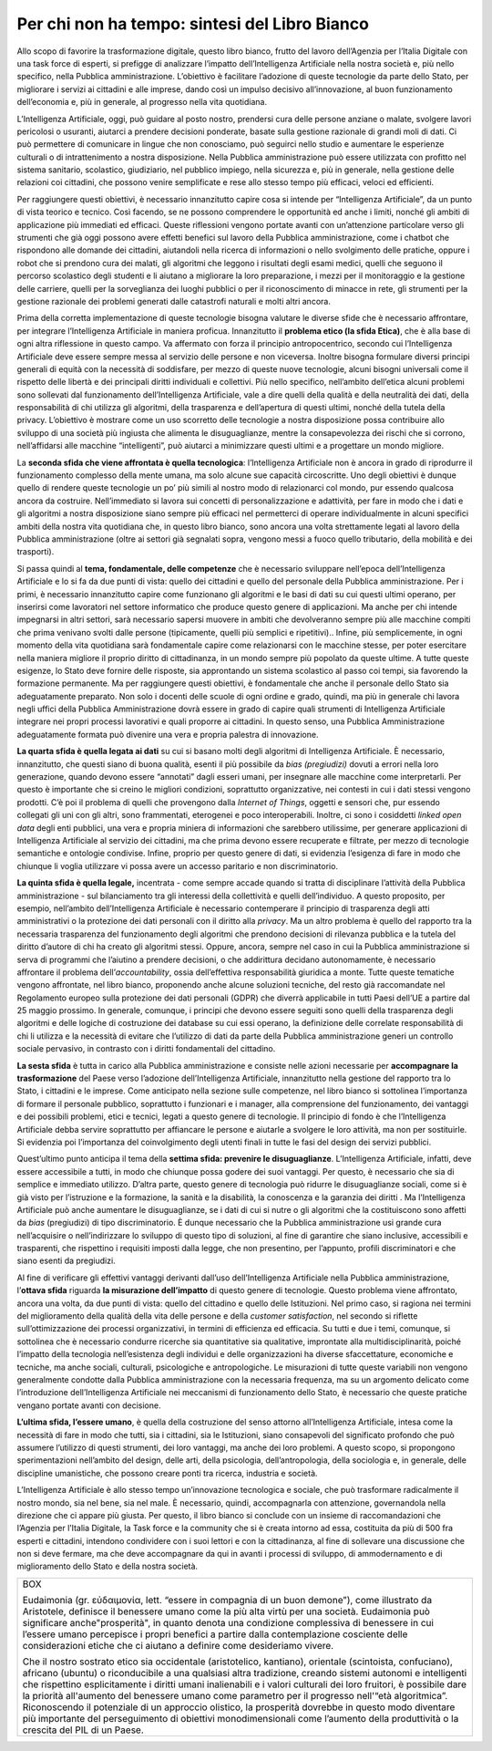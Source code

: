Per chi non ha tempo: sintesi del Libro Bianco
==============================================

Allo scopo di favorire la trasformazione digitale, questo libro bianco,
frutto del lavoro dell’Agenzia per l’Italia Digitale con una task force
di esperti, si prefigge di analizzare l’impatto dell’Intelligenza
Artificiale nella nostra società e, più nello specifico, nella Pubblica
amministrazione. L’obiettivo è facilitare l’adozione di queste
tecnologie da parte dello Stato, per migliorare i servizi ai cittadini e
alle imprese, dando così un impulso decisivo all’innovazione, al buon
funzionamento dell’economia e, più in generale, al progresso nella vita
quotidiana.

L’Intelligenza Artificiale, oggi, può guidare al posto nostro, prendersi
cura delle persone anziane o malate, svolgere lavori pericolosi o
usuranti, aiutarci a prendere decisioni ponderate, basate sulla gestione
razionale di grandi moli di dati. Ci può permettere di comunicare in
lingue che non conosciamo, può seguirci nello studio e aumentare le
esperienze culturali o di intrattenimento a nostra disposizione. Nella
Pubblica amministrazione può essere utilizzata con profitto nel sistema
sanitario, scolastico, giudiziario, nel pubblico impiego, nella
sicurezza e, più in generale, nella gestione delle relazioni coi
cittadini, che possono venire semplificate e rese allo stesso tempo più
efficaci, veloci ed efficienti.

Per raggiungere questi obiettivi, è necessario innanzitutto capire cosa
si intende per “Intelligenza Artificiale”, da un punto di vista teorico
e tecnico. Così facendo, se ne possono comprendere le opportunità ed
anche i limiti, nonché gli ambiti di applicazione più immediati ed
efficaci. Queste riflessioni vengono portate avanti con un’attenzione
particolare verso gli strumenti che già oggi possono avere effetti
benefici sul lavoro della Pubblica amministrazione, come i chatbot che
rispondono alle domande dei cittadini, aiutandoli nella ricerca di
informazioni o nello svolgimento delle pratiche, oppure i robot che si
prendono cura dei malati, gli algoritmi che leggono i risultati degli
esami medici, quelli che seguono il percorso scolastico degli studenti e
li aiutano a migliorare la loro preparazione, i mezzi per il
monitoraggio e la gestione delle carriere, quelli per la sorveglianza
dei luoghi pubblici o per il riconoscimento di minacce in rete, gli
strumenti per la gestione razionale dei problemi generati dalle
catastrofi naturali e molti altri ancora.

Prima della corretta implementazione di queste tecnologie bisogna
valutare le diverse sfide che è necessario affrontare, per integrare
l’Intelligenza Artificiale in maniera proficua. Innanzitutto il
**problema etico (la sfida Etica)**, che è alla base di ogni altra
riflessione in questo campo. Va affermato con forza il principio
antropocentrico, secondo cui l’Intelligenza Artificiale deve essere
sempre messa al servizio delle persone e non viceversa. Inoltre bisogna
formulare diversi principi generali di equità con la necessità di
soddisfare, per mezzo di queste nuove tecnologie, alcuni bisogni
universali come il rispetto delle libertà e dei principali diritti
individuali e collettivi. Più nello specifico, nell’ambito dell’etica
alcuni problemi sono sollevati dal funzionamento dell’Intelligenza
Artificiale, vale a dire quelli della qualità e della neutralità dei
dati, della responsabilità di chi utilizza gli algoritmi, della
trasparenza e dell’apertura di questi ultimi, nonché della tutela della
privacy. L’obiettivo è mostrare come un uso scorretto delle tecnologie a
nostra disposizione possa contribuire allo sviluppo di una società più
ingiusta che alimenta le disuguaglianze, mentre la consapevolezza dei
rischi che si corrono, nell’affidarsi alle macchine “intelligenti”, può
aiutarci a minimizzare questi ultimi e a progettare un mondo migliore.

La **seconda sfida che viene affrontata è quella tecnologica**:
l’Intelligenza Artificiale non è ancora in grado di riprodurre il
funzionamento complesso della mente umana, ma solo alcune sue capacità
circoscritte. Uno degli obiettivi è dunque quello di rendere queste
tecnologie un po’ più simili al nostro modo di relazionarci col mondo,
pur essendo qualcosa ancora da costruire. Nell’immediato si lavora sui
concetti di personalizzazione e adattività, per fare in modo che i dati
e gli algoritmi a nostra disposizione siano sempre più efficaci nel
permetterci di operare individualmente in alcuni specifici ambiti della
nostra vita quotidiana che, in questo libro bianco, sono ancora una
volta strettamente legati al lavoro della Pubblica amministrazione
(oltre ai settori già segnalati sopra, vengono messi a fuoco quello
tributario, della mobilità e dei trasporti).

Si passa quindi al **tema, fondamentale, delle competenze** che è
necessario sviluppare nell’epoca dell’Intelligenza Artificiale e lo si
fa da due punti di vista: quello dei cittadini e quello del personale
della Pubblica amministrazione. Per i primi, è necessario innanzitutto
capire come funzionano gli algoritmi e le basi di dati su cui questi
ultimi operano, per inserirsi come lavoratori nel settore informatico
che produce questo genere di applicazioni. Ma anche per chi intende
impegnarsi in altri settori, sarà necessario sapersi muovere in ambiti
che devolveranno sempre più alle macchine compiti che prima venivano
svolti dalle persone (tipicamente, quelli più semplici e ripetitivi)..
Infine, più semplicemente, in ogni momento della vita quotidiana sarà
fondamentale capire come relazionarsi con le macchine stesse, per poter
esercitare nella maniera migliore il proprio diritto di cittadinanza, in
un mondo sempre più popolato da queste ultime. A tutte queste esigenze,
lo Stato deve fornire delle risposte, sia approntando un sistema
scolastico al passo coi tempi, sia favorendo la formazione permanente.
Ma per raggiungere questi obiettivi, è fondamentale che anche il
personale dello Stato sia adeguatamente preparato. Non solo i docenti
delle scuole di ogni ordine e grado, quindi, ma più in generale chi
lavora negli uffici della Pubblica Amministrazione dovrà essere in grado
di capire quali strumenti di Intelligenza Artificiale integrare nei
propri processi lavorativi e quali proporre ai cittadini. In questo
senso, una Pubblica Amministrazione adeguatamente formata può divenire
una vera e propria palestra di innovazione.

**La quarta sfida è quella legata ai dati** su cui si basano molti degli
algoritmi di Intelligenza Artificiale. È necessario, innanzitutto, che
questi siano di buona qualità, esenti il più possibile da *bias
(pregiudizi)* dovuti a errori nella loro generazione, quando devono
essere “annotati” dagli esseri umani, per insegnare alle macchine come
interpretarli. Per questo è importante che si creino le migliori
condizioni, soprattutto organizzative, nei contesti in cui i dati stessi
vengono prodotti. C’è poi il problema di quelli che provengono dalla
*Internet of Things*, oggetti e sensori che, pur essendo collegati gli
uni con gli altri, sono frammentati, eterogenei e poco interoperabili.
Inoltre, ci sono i cosiddetti *linked open data* degli enti pubblici,
una vera e propria miniera di informazioni che sarebbero utilissime, per
generare applicazioni di Intelligenza Artificiale al servizio dei
cittadini, ma che prima devono essere recuperate e filtrate, per mezzo
di tecnologie semantiche e ontologie condivise. Infine, proprio per
questo genere di dati, si evidenzia l’esigenza di fare in modo che
chiunque li voglia utilizzare vi possa avere un accesso paritario e non
discriminatorio.

**La quinta sfida è quella legale,** incentrata - come sempre accade
quando si tratta di disciplinare l’attività della Pubblica
amministrazione - sul bilanciamento tra gli interessi della collettività
e quelli dell’individuo. A questo proposito, per esempio, nell’ambito
dell’Intelligenza Artificiale è necessario contemperare il principio di
trasparenza degli atti amministrativi o la protezione dei dati personali
con il diritto alla *privacy*. Ma un altro problema è quello del
rapporto tra la necessaria trasparenza del funzionamento degli algoritmi
che prendono decisioni di rilevanza pubblica e la tutela del diritto
d’autore di chi ha creato gli algoritmi stessi. Oppure, ancora, sempre
nel caso in cui la Pubblica amministrazione si serva di programmi che
l’aiutino a prendere decisioni, o che addirittura decidano
autonomamente, è necessario affrontare il problema
dell’\ *accountability*, ossia dell’effettiva responsabilità giuridica a
monte. Tutte queste tematiche vengono affrontate, nel libro bianco,
proponendo anche alcune soluzioni tecniche, del resto già raccomandate
nel Regolamento europeo sulla protezione dei dati personali (GDPR) che
diverrà applicabile in tutti Paesi dell’UE a partire dal 25 maggio
prossimo. In generale, comunque, i principi che devono essere seguiti
sono quelli della trasparenza degli algoritmi e delle logiche di
costruzione dei database su cui essi operano, la definizione delle
correlate responsabilità di chi li utilizza e la necessità di evitare
che l’utilizzo di dati da parte della Pubblica amministrazione generi un
controllo sociale pervasivo, in contrasto con i diritti fondamentali del
cittadino.

**La sesta sfida** è tutta in carico alla Pubblica amministrazione e
consiste nelle azioni necessarie per **accompagnare la trasformazione**
del Paese verso l’adozione dell’Intelligenza Artificiale, innanzitutto
nella gestione del rapporto tra lo Stato, i cittadini e le imprese. Come
anticipato nella sezione sulle competenze, nel libro bianco si
sottolinea l’importanza di formare il personale pubblico, soprattutto i
funzionari e i manager, alla comprensione del funzionamento, dei
vantaggi e dei possibili problemi, etici e tecnici, legati a questo
genere di tecnologie. Il principio di fondo è che l’Intelligenza
Artificiale debba servire soprattutto per affiancare le persone e
aiutarle a svolgere le loro attività, ma non per sostituirle. Si
evidenzia poi l’importanza del coinvolgimento degli utenti finali in
tutte le fasi del design dei servizi pubblici.

Quest’ultimo punto anticipa il tema della **settima sfida: prevenire le
disuguaglianze**. L’Intelligenza Artificiale, infatti, deve essere
accessibile a tutti, in modo che chiunque possa godere dei suoi
vantaggi. Per questo, è necessario che sia di semplice e immediato
utilizzo. D’altra parte, questo genere di tecnologia può ridurre le
disuguaglianze sociali, come si è già visto per l’istruzione e la
formazione, la sanità e la disabilità, la conoscenza e la garanzia dei
diritti . Ma l’Intelligenza Artificiale può anche aumentare le
disuguaglianze, se i dati di cui si nutre o gli algoritmi che la
costituiscono sono affetti da *bias* (pregiudizi) di tipo
discriminatorio. È dunque necessario che la Pubblica amministrazione usi
grande cura nell’acquisire o nell’indirizzare lo sviluppo di questo tipo
di soluzioni, al fine di garantire che siano inclusive, accessibili e
trasparenti, che rispettino i requisiti imposti dalla legge, che non
presentino, per l’appunto, profili discriminatori e che siano esenti da
pregiudizi.

Al fine di verificare gli effettivi vantaggi derivanti dall’uso
dell’Intelligenza Artificiale nella Pubblica amministrazione,
l’\ **ottava sfida** riguarda **la misurazione dell’impatto** di questo
genere di tecnologie. Questo problema viene affrontato, ancora una
volta, da due punti di vista: quello del cittadino e quello delle
Istituzioni. Nel primo caso, si ragiona nei termini del miglioramento
della qualità della vita delle persone e della *customer satisfaction*,
nel secondo si riflette sull’ottimizzazione dei processi organizzativi,
in termini di efficienza ed efficacia. Su tutti e due i temi, comunque,
si sottolinea che è necessario condurre ricerche sia quantitative sia
qualitative, improntate alla multidisciplinarità, poiché l’impatto della
tecnologia nell’esistenza degli individui e delle organizzazioni ha
diverse sfaccettature, economiche e tecniche, ma anche sociali,
culturali, psicologiche e antropologiche. Le misurazioni di tutte queste
variabili non vengono generalmente condotte dalla Pubblica
amministrazione con la necessaria frequenza, ma su un argomento delicato
come l’introduzione dell’Intelligenza Artificiale nei meccanismi di
funzionamento dello Stato, è necessario che queste pratiche vengano
portate avanti con decisione.

**L’ultima sfida, l’essere umano**, è quella della costruzione del senso
attorno all’Intelligenza Artificiale, intesa come la necessità di fare
in modo che tutti, sia i cittadini, sia le Istituzioni, siano
consapevoli del significato profondo che può assumere l’utilizzo di
questi strumenti, dei loro vantaggi, ma anche dei loro problemi. A
questo scopo, si propongono sperimentazioni nell’ambito del design,
delle arti, della psicologia, dell’antropologia, della sociologia e, in
generale, delle discipline umanistiche, che possono creare ponti tra
ricerca, industria e società.

L’Intelligenza Artificiale è allo stesso tempo un’innovazione
tecnologica e sociale, che può trasformare radicalmente il nostro mondo,
sia nel bene, sia nel male. È necessario, quindi, accompagnarla con
attenzione, governandola nella direzione che ci appare più giusta. Per
questo, il libro bianco si conclude con un insieme di raccomandazioni
che l’Agenzia per l’Italia Digitale, la Task force e la community che si
è creata intorno ad essa, costituita da più di 500 fra esperti e
cittadini, intendono condividere con i suoi lettori e con la
cittadinanza, al fine di sollevare una discussione che non si deve
fermare, ma che deve accompagnare da qui in avanti i processi di
sviluppo, di ammodernamento e di miglioramento dello Stato e della
nostra società.

+------------------------------------------------------------------------+
|BOX                                                                     |
|                                                                        |
|Eudaimonia (gr. εὐδαιμονία, lett. “essere in compagnia di un buon       |
|demone”), come illustrato da Aristotele, definisce il benessere umano   |
|come la più alta virtù per una società. Eudaimonia può significare      |
|anche"prosperità", in quanto denota una condizione complessiva di       |
|benessere in cui l’essere umano percepisce i propri benefici a partire  |
|dalla contemplazione cosciente delle considerazioni etiche che ci       |
|aiutano a definire come desideriamo vivere.                             |
|                                                                        |
|Che il nostro sostrato etico sia occidentale (aristotelico, kantiano),  |
|orientale (scintoista, confuciano), africano (ubuntu) o riconducibile a |
|una qualsiasi altra tradizione, creando sistemi autonomi e intelligenti |
|che rispettino esplicitamente i diritti umani inalienabili e i valori   |
|culturali dei loro fruitori, è possibile dare la priorità all'aumento   |
|del benessere umano come parametro per il progresso nell'“età           |
|algoritmica”. Riconoscendo il potenziale di un approccio olistico, la   |
|prosperità dovrebbe in questo modo diventare più importante del         |
|perseguimento di obiettivi monodimensionali come l’aumento della        |
|produttività o la crescita del PIL di un Paese.                         |
+------------------------------------------------------------------------+
